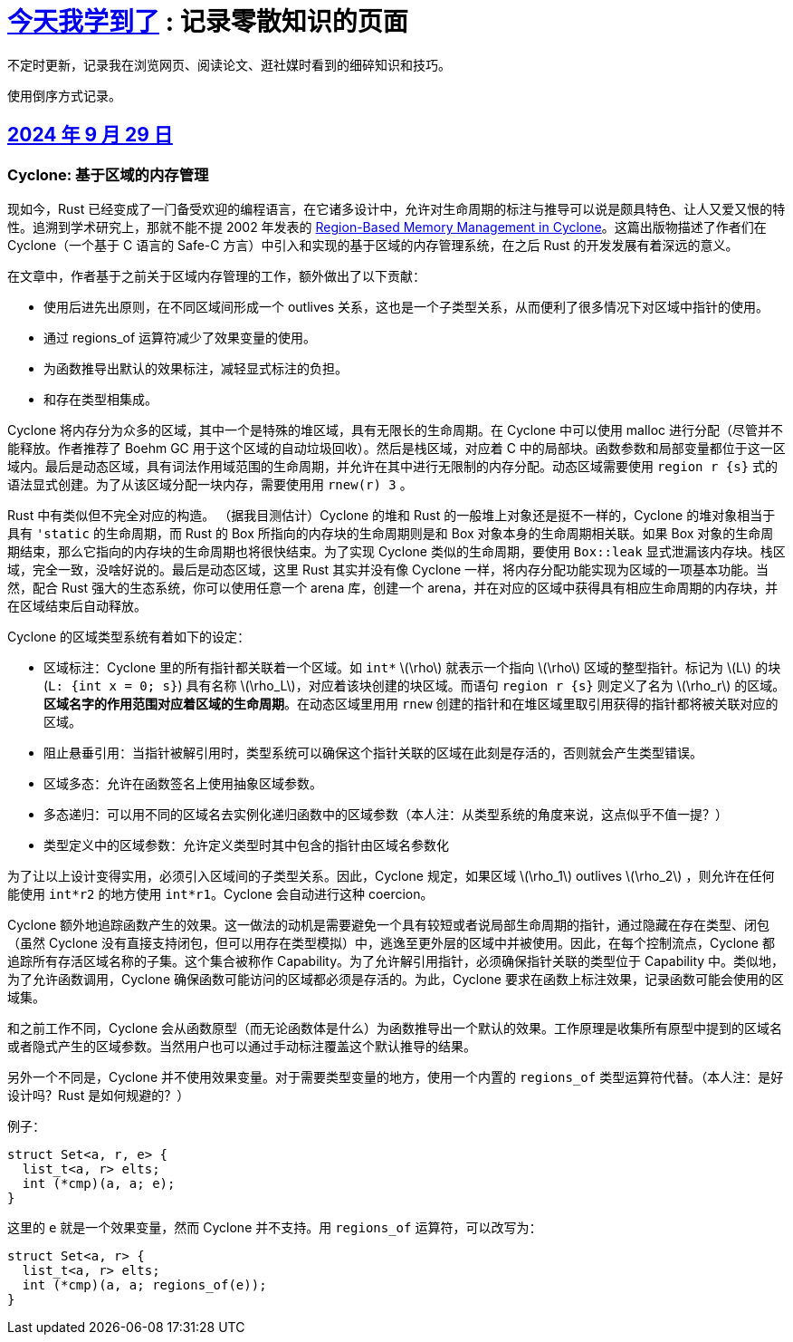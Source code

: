 = xref:.[今天我学到了] : 记录零散知识的页面
:partition:
:showtitle:
:lang: zh-hans
:stem: latexmath

不定时更新，记录我在浏览网页、阅读论文、逛社媒时看到的细碎知识和技巧。

使用倒序方式记录。

[#date-20240929]
== <<date-20240929, 2024 年 9 月 29 日>>

[discrete]
=== Cyclone: 基于区域的内存管理

现如今，Rust 已经变成了一门备受欢迎的编程语言，在它诸多设计中，允许对生命周期的标注与推导可以说是颇具特色、让人又爱又恨的特性。追溯到学术研究上，那就不能不提 2002 年发表的 https://dl.acm.org/doi/10.1145/512529.512563[Region-Based Memory Management in Cyclone]。这篇出版物描述了作者们在 Cyclone（一个基于 C 语言的 Safe-C 方言）中引入和实现的基于区域的内存管理系统，在之后 Rust 的开发发展有着深远的意义。

在文章中，作者基于之前关于区域内存管理的工作，额外做出了以下贡献：

* 使用后进先出原则，在不同区域间形成一个 outlives 关系，这也是一个子类型关系，从而便利了很多情况下对区域中指针的使用。
* 通过 regions_of 运算符减少了效果变量的使用。
* 为函数推导出默认的效果标注，减轻显式标注的负担。
* 和存在类型相集成。

Cyclone 将内存分为众多的区域，其中一个是特殊的堆区域，具有无限长的生命周期。在 Cyclone 中可以使用 malloc 进行分配（尽管并不能释放。作者推荐了 Boehm GC 用于这个区域的自动垃圾回收）。然后是栈区域，对应着 C 中的局部块。函数参数和局部变量都位于这一区域内。最后是动态区域，具有词法作用域范围的生命周期，并允许在其中进行无限制的内存分配。动态区域需要使用 `region r {s}` 式的语法显式创建。为了从该区域分配一块内存，需要使用用 `rnew(r) 3` 。

Rust 中有类似但不完全对应的构造。 （据我目测估计）Cyclone 的堆和 Rust 的一般堆上对象还是挺不一样的，Cyclone 的堆对象相当于具有 `'static` 的生命周期，而 Rust 的 Box 所指向的内存块的生命周期则是和 Box 对象本身的生命周期相关联。如果 Box 对象的生命周期结束，那么它指向的内存块的生命周期也将很快结束。为了实现 Cyclone 类似的生命周期，要使用 `Box::leak` 显式泄漏该内存块。栈区域，完全一致，没啥好说的。最后是动态区域，这里 Rust 其实并没有像 Cyclone 一样，将内存分配功能实现为区域的一项基本功能。当然，配合 Rust 强大的生态系统，你可以使用任意一个 arena 库，创建一个 arena，并在对应的区域中获得具有相应生命周期的内存块，并在区域结束后自动释放。

Cyclone 的区域类型系统有着如下的设定：

* 区域标注：Cyclone 里的所有指针都关联着一个区域。如 `int*` stem:[\rho] 就表示一个指向 stem:[\rho] 区域的整型指针。标记为 stem:[L] 的块 (`L: {int x = 0; s}`) 具有名称 stem:[\rho_L]，对应着该块创建的块区域。而语句 `region r {s}` 则定义了名为 stem:[\rho_r] 的区域。*区域名字的作用范围对应着区域的生命周期*。在动态区域里用用 `rnew` 创建的指针和在堆区域里取引用获得的指针都将被关联对应的区域。
* 阻止悬垂引用：当指针被解引用时，类型系统可以确保这个指针关联的区域在此刻是存活的，否则就会产生类型错误。
* 区域多态：允许在函数签名上使用抽象区域参数。
* 多态递归：可以用不同的区域名去实例化递归函数中的区域参数（本人注：从类型系统的角度来说，这点似乎不值一提？）
* 类型定义中的区域参数：允许定义类型时其中包含的指针由区域名参数化

为了让以上设计变得实用，必须引入区域间的子类型关系。因此，Cyclone 规定，如果区域 stem:[\rho_1] outlives stem:[\rho_2] ，则允许在任何能使用 `int*r2` 的地方使用 `int*r1`。Cyclone 会自动进行这种 coercion。

Cyclone 额外地追踪函数产生的效果。这一做法的动机是需要避免一个具有较短或者说局部生命周期的指针，通过隐藏在存在类型、闭包（虽然 Cyclone 没有直接支持闭包，但可以用存在类型模拟）中，逃逸至更外层的区域中并被使用。因此，在每个控制流点，Cyclone 都追踪所有存活区域名称的子集。这个集合被称作 Capability。为了允许解引用指针，必须确保指针关联的类型位于 Capability 中。类似地，为了允许函数调用，Cyclone 确保函数可能访问的区域都必须是存活的。为此，Cyclone 要求在函数上标注效果，记录函数可能会使用的区域集。

和之前工作不同，Cyclone 会从函数原型（而无论函数体是什么）为函数推导出一个默认的效果。工作原理是收集所有原型中提到的区域名或者隐式产生的区域参数。当然用户也可以通过手动标注覆盖这个默认推导的结果。

另外一个不同是，Cyclone 并不使用效果变量。对于需要类型变量的地方，使用一个内置的 `regions_of` 类型运算符代替。（本人注：是好设计吗？Rust 是如何规避的？）

例子：

[source, c++]
----
struct Set<a, r, e> {
  list_t<a, r> elts;
  int (*cmp)(a, a; e);
}
----

这里的 `e` 就是一个效果变量，然而 Cyclone 并不支持。用 `regions_of` 运算符，可以改写为：

[source, c++]
----
struct Set<a, r> {
  list_t<a, r> elts;
  int (*cmp)(a, a; regions_of(e));
}
----
